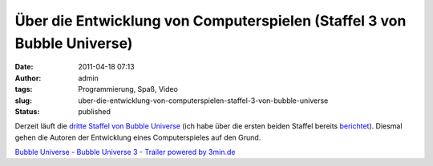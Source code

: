 Über die Entwicklung von Computerspielen (Staffel 3 von Bubble Universe)
########################################################################
:date: 2011-04-18 07:13
:author: admin
:tags: Programmierung, Spaß, Video
:slug: uber-die-entwicklung-von-computerspielen-staffel-3-von-bubble-universe
:status: published

Derzeit läuft die `dritte Staffel von Bubble
Universe <http://www.3min.de/video/gaming/bubble-universe/>`__ (ich
habe über die ersten beiden Staffel bereits
`berichtet <{filename}passionierte-und-professionelle.rst>`__).
Diesmal gehen die Autoren der Entwicklung eines Computerspieles auf
den Grund.

|image0|

`Bubble Universe - Bubble Universe 3 - Trailer
<http://www.3min.de/video/gaming/bubble-universe/adventskalender-19/14/94/4721>`_
`powered by 3min.de <http://www.3min.de/>`_


.. |image0| image:: http://www.3min.de/templates/3min/images/playbutton_extern.png
   :width: 15px
   :height: 10px

